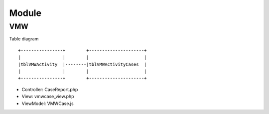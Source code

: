 Module
++++++

VMW
====

Table diagram

::

  +----------------+        +---------------------+
  |                |        |                     | 
  |tblVMWActivity  |--------|tblVMWActivityCases  |
  |                |        |                     |
  +----------------+        +---------------------+  

- Controller: CaseReport.php
- View: vmwcase_view.php
- ViewModel: VMWCase.js